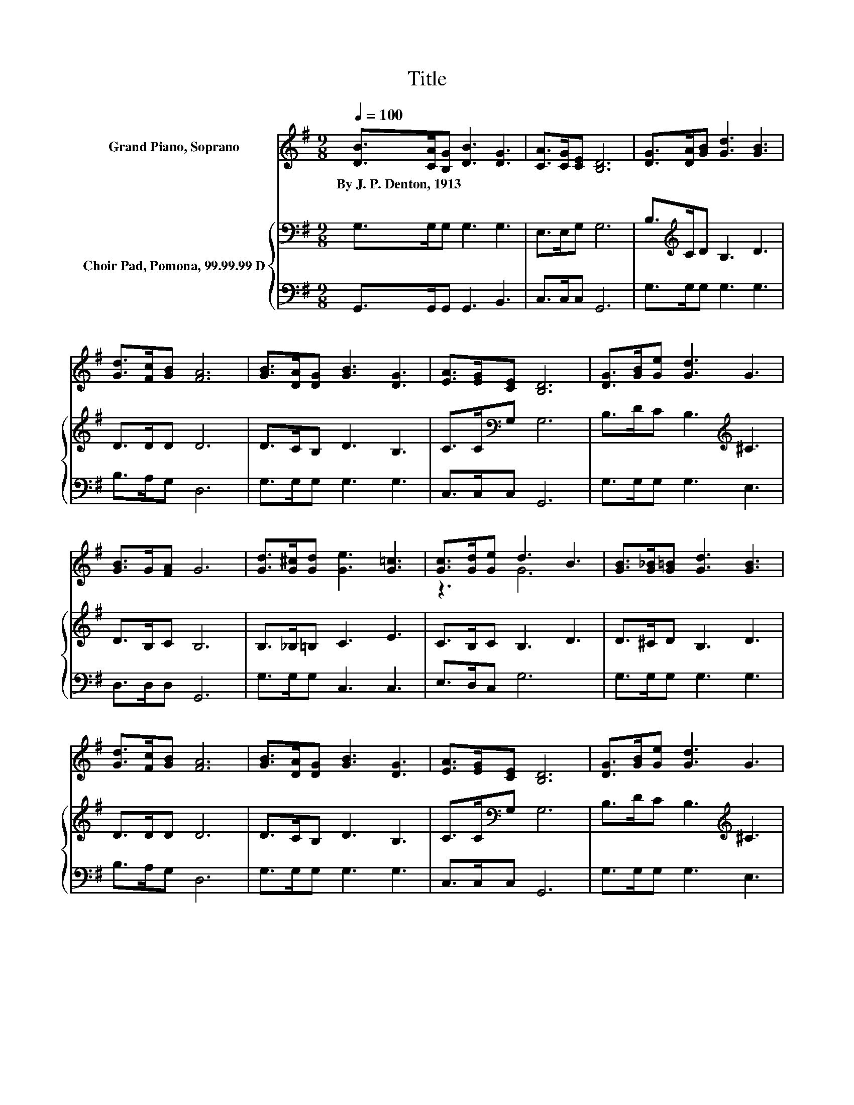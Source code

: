 X:1
T:Title
%%score ( 1 2 ) { 3 | 4 }
L:1/8
Q:1/4=100
M:9/8
K:G
V:1 treble nm="Grand Piano, Soprano"
V:2 treble 
V:3 bass nm="Choir Pad, Pomona, 99.99.99 D"
V:4 bass 
V:1
 [DB]>[CA][B,G] [DB]3 [DG]3 | [CA]>[CG][CE] [B,D]6 | [DG]>[DA][GB] [Gd]3 [GB]3 | %3
w: By~J.~P.~Denton,~1913 * * * *|||
 [Gd]>[Fc][GB] [FA]6 | [GB]>[DA][DG] [GB]3 [DG]3 | [EA]>[EG][CE] [B,D]6 | [DG]>[GB][Ge] [Gd]3 G3 | %7
w: ||||
 [GB]>G[FA] G6 | [Gd]>[G^c][Gd] [Ge]3 [G=c]3 | [Gc]>[Gd][Ge] d3 B3 | [GB]>[G_B][G=B] [Gd]3 [GB]3 | %11
w: ||||
 [Gd]>[Fc][GB] [FA]6 | [GB]>[DA][DG] [GB]3 [DG]3 | [EA]>[EG][CE] [B,D]6 | [DG]>[GB][Ge] [Gd]3 G3 | %15
w: ||||
 [GB]>G[FA] G6- | G3 z3 z3 |] %17
w: ||
V:2
 x9 | x9 | x9 | x9 | x9 | x9 | x9 | x9 | x9 | z3 G6 | x9 | x9 | x9 | x9 | x9 | x9 | x9 |] %17
V:3
 G,>G,G, G,3 G,3 | E,>E,G, G,6 | B,>[K:treble]CD B,3 D3 | D>DD D6 | D>CB, D3 B,3 | %5
 C>C[K:bass]G, G,6 | B,>DC B,3[K:treble] ^C3 | D>B,C B,6 | B,>_B,=B, C3 E3 | C>B,C B,3 D3 | %10
 D>^CD B,3 D3 | D>DD D6 | D>CB, D3 B,3 | C>C[K:bass]G, G,6 | B,>DC B,3[K:treble] ^C3 | D>B,C B,6- | %16
 B,3 z3 z3 |] %17
V:4
 G,,>G,,G,, G,,3 B,,3 | C,>C,C, G,,6 | G,>G,G, G,3 G,3 | B,>A,G, D,6 | G,>G,G, G,3 G,3 | %5
 C,>C,C, G,,6 | G,>G,G, G,3 E,3 | D,>D,D, G,,6 | G,>G,G, C,3 C,3 | E,>D,C, G,6 | G,>G,G, G,3 G,3 | %11
 B,>A,G, D,6 | G,>G,G, G,3 G,3 | C,>C,C, G,,6 | G,>G,G, G,3 E,3 | D,>D,D, G,,6- | G,,3 z3 z3 |] %17


